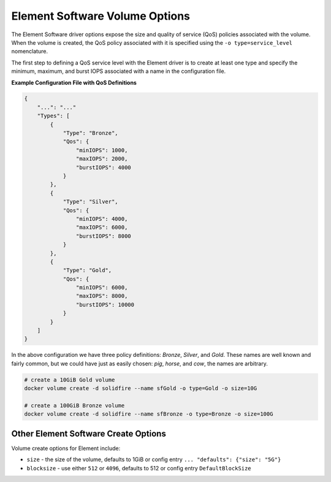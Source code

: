 .. _sf_vol_opts:

Element Software Volume Options
===============================

The Element Software driver options expose the size and quality of service (QoS) policies associated with the volume. When the volume is created, the QoS policy associated with it is specified using the ``-o type=service_level`` nomenclature.

The first step to defining a QoS service level with the Element driver is to create at least one type and specify the minimum, maximum, and burst IOPS associated with a name in the configuration file.

**Example Configuration File with QoS Definitions**

.. code-block:: json

   {
       "...": "..."
       "Types": [
           {
               "Type": "Bronze",
               "Qos": {
                   "minIOPS": 1000,
                   "maxIOPS": 2000,
                   "burstIOPS": 4000
               }
           },
           {
               "Type": "Silver",
               "Qos": {
                   "minIOPS": 4000,
                   "maxIOPS": 6000,
                   "burstIOPS": 8000
               }
           },
           {
               "Type": "Gold",
               "Qos": {
                   "minIOPS": 6000,
                   "maxIOPS": 8000,
                   "burstIOPS": 10000
               }
           }
       ]
   }

In the above configuration we have three policy definitions: *Bronze*, *Silver*, and *Gold*. These names are well known and fairly common, but we could have just as easily chosen: *pig*, *horse*, and *cow*, the names are arbitrary.

.. code-block:: bash

   # create a 10GiB Gold volume
   docker volume create -d solidfire --name sfGold -o type=Gold -o size=10G

   # create a 100GiB Bronze volume
   docker volume create -d solidfire --name sfBronze -o type=Bronze -o size=100G

Other Element Software Create Options
^^^^^^^^^^^^^^^^^^^^^^^^^^^^^^^^^^^^^

Volume create options for Element include:

* ``size`` - the size of the volume, defaults to 1GiB or config entry ``... "defaults": {"size": "5G"}``
* ``blocksize`` - use either ``512`` or ``4096``, defaults to 512 or config entry ``DefaultBlockSize``
